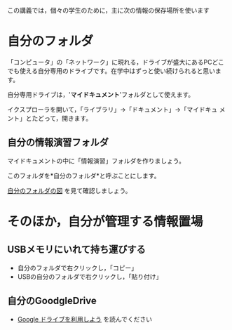 この講義では，個々の学生のために，主に次の情報の保存場所を使います

* 自分のフォルダ

「コンピュータ」の「ネットワーク」に現れる，ドライブが盛大にあるPCどこ
でも使える自分専用のドライブです。在学中はずっと使い続けられると思いま
す。

自分専用ドライブは，'*マイドキュメント*'フォルダとして使えます。

イクスプローラを開いて，「ライブラリ」->「ドキュメント」->「マイドキュ
メント」とたどって，開きます。

** 自分の情報演習フォルダ

マイドキュメントの中に「情報演習」フォルダを作りましょう。

このフォルダを*自分のフォルダ*と呼ぶことにします。

[[./images/自分のフォルダ.jpeg][自分のフォルダの図]] を見て確認しましょう。

* そのほか，自分が管理する情報置場

** USBメモリにいれて持ち運びする

-  自分のフォルダで右クリックし，「コピー」
-  USBの自分のフォルダで右クリックし，「貼り付け」

** 自分のGoodgleDrive

- [[./GoogleDrive.org][Google ドライブを利用しよう]] を読んでください


